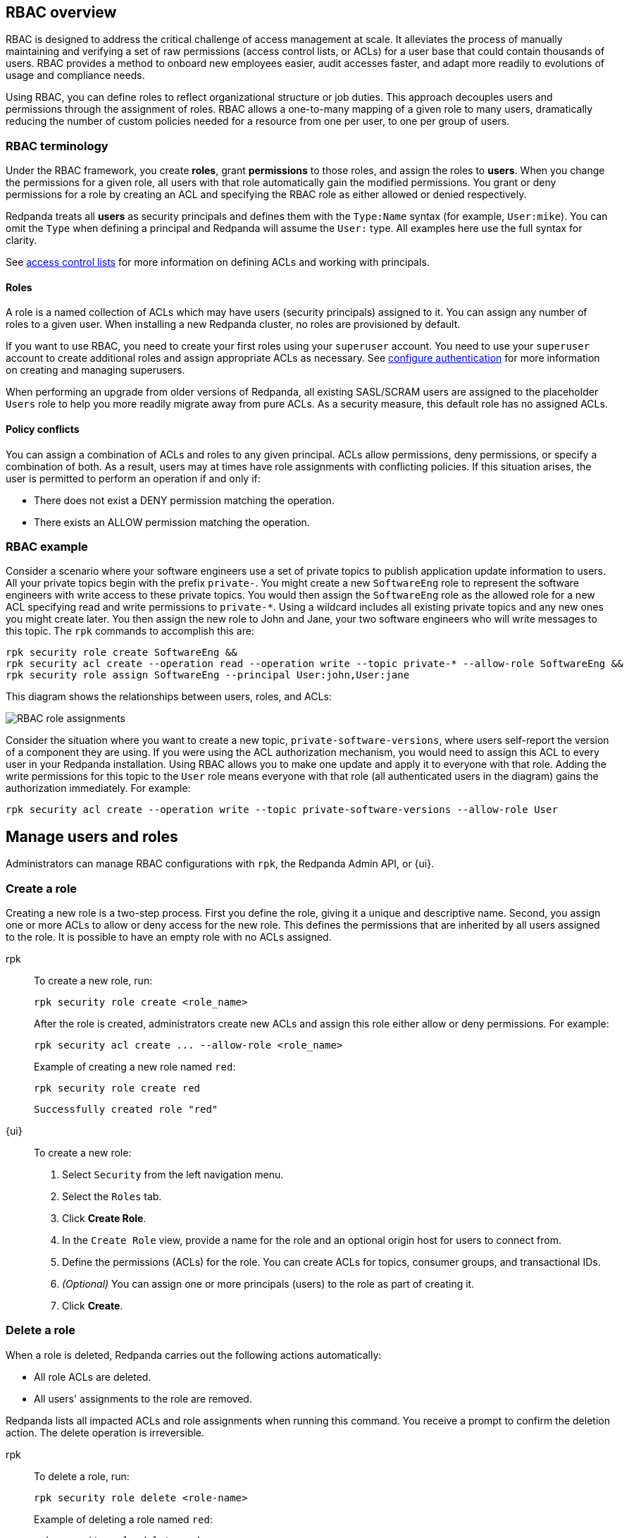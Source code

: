 // tag::single-source[]

== RBAC overview

RBAC is designed to address the critical challenge of access management at scale. It alleviates the process of manually maintaining and verifying a set of raw permissions (access control lists, or ACLs) for a user base that could contain thousands of users. RBAC provides a method to onboard new employees easier, audit accesses faster, and adapt more readily to evolutions of usage and compliance needs.

Using RBAC, you can define roles to reflect organizational structure or job duties. This approach decouples users and permissions through the assignment of roles. RBAC allows a one-to-many mapping of a given role to many users, dramatically reducing the number of custom policies needed for a resource from one per user, to one per group of users.

=== RBAC terminology

Under the RBAC framework, you create *roles*, grant *permissions* to those roles, and assign the roles to *users*. When you change the permissions for a given role, all users with that role automatically gain the modified permissions. You grant or deny permissions for a role by creating an ACL and specifying the RBAC role as either allowed or denied  respectively.

Redpanda treats all *users* as security principals and defines them with the `Type:Name` syntax (for example, `User:mike`). You can omit the `Type` when defining a principal and Redpanda will assume the `User:` type. All examples here use the full syntax for clarity.

ifndef::env-cloud[]
See xref:security/authorization/acl.adoc[access control lists] for more information on defining ACLs and working with principals.

endif::[]

==== Roles

A role is a named collection of ACLs which may have users (security principals) assigned to it. You can assign any number of roles to a given user. When installing a new Redpanda cluster, no roles are provisioned by default. 

ifndef::env-cloud[]
If you want to use RBAC, you need to create your first roles using your `superuser` account. You need to use your `superuser` account to create additional roles and assign appropriate ACLs as necessary. See xref:security/authentication.adoc#create_superusers[configure authentication] for more information on creating and managing superusers.

endif::[]

When performing an upgrade from older versions of Redpanda, all existing SASL/SCRAM users are assigned to the placeholder `Users` role to help you more readily migrate away from pure ACLs. As a security measure, this default role has no assigned ACLs. 

==== Policy conflicts

You can assign a combination of ACLs and roles to any given principal. ACLs allow permissions, deny permissions, or specify a combination of both. As a result, users may at times have role assignments with conflicting policies. If this situation arises, the user is permitted to perform an operation if and only if:

* There does not exist a DENY permission matching the operation.
* There exists an ALLOW permission matching the operation.

=== RBAC example

Consider a scenario where your software engineers use a set of private topics to publish application update information to users. All your private topics begin with the prefix `private-`. You might create a new `SoftwareEng` role to represent the software engineers with write access to these private topics. You would then assign the `SoftwareEng` role as the allowed role for a new ACL specifying read and write permissions to `private-*`. Using a wildcard includes all existing private topics and any new ones you might create later. You then assign the new role to John and Jane, your two software engineers who will write messages to this topic. The `rpk` commands to accomplish this are:

[,bash]
----
rpk security role create SoftwareEng &&
rpk security acl create --operation read --operation write --topic private-* --allow-role SoftwareEng &&
rpk security role assign SoftwareEng --principal User:john,User:jane
----

This diagram shows the relationships between users, roles, and ACLs:

image::shared:rbac-roles.png[RBAC role assignments]

Consider the situation where you want to create a new topic, `private-software-versions`, where users self-report the version of a component they are using. If you were using the ACL authorization mechanism, you would need to assign this ACL to every user in your Redpanda installation. Using RBAC allows you to make one update and apply it to everyone with that role. Adding the write permissions for this topic to the `User` role means everyone with that role (all authenticated users in the diagram) gains the authorization immediately. For example:

[,bash]
----
rpk security acl create --operation write --topic private-software-versions --allow-role User
----

== Manage users and roles

ifndef::env-cloud[]
Administrators can manage RBAC configurations with `rpk`, the Redpanda Admin API, or {ui}. 

endif::[]

ifdef::env-cloud[]
Administrators can manage RBAC configurations with `rpk` or {ui}. 

endif::[]

=== Create a role

Creating a new role is a two-step process. First you define the role, giving it a unique and descriptive name. Second, you assign one or more ACLs to allow or deny access for the new role. This defines the permissions that are inherited by all users assigned to the role. It is possible to have an empty role with no ACLs assigned.

[tabs]
=====
rpk::
+
--
To create a new role, run:

[,bash]
----
rpk security role create <role_name>
----

After the role is created, administrators create new ACLs and assign this role either allow or deny permissions. For example:

[,bash]
----
rpk security acl create ... --allow-role <role_name>
----

Example of creating a new role named `red`:
[,bash]
----
rpk security role create red
----

[,bash,role=no-copy]
----
Successfully created role "red"
----
--
{ui}::
+
--
To create a new role:

1. Select `Security` from the left navigation menu.

2. Select the `Roles` tab.

3. Click *Create Role*.

4. In the `Create Role` view, provide a name for the role and an optional origin host for users to connect from.

5. Define the permissions (ACLs) for the role. You can create ACLs for topics, consumer groups, and transactional IDs.

6. __(Optional)__ You can assign one or more principals (users) to the role as part of creating it.

7. Click *Create*.
--
=====

=== Delete a role

When a role is deleted, Redpanda carries out the following actions automatically:

- All role ACLs are deleted.
- All users' assignments to the role are removed.

Redpanda lists all impacted ACLs and role assignments when running this command. You receive a prompt to confirm the deletion action. The delete operation is irreversible.

[tabs]
====
rpk::
+
--
To delete a role, run:

[,bash]
----
rpk security role delete <role-name>
----

Example of deleting a role named `red`:
[,bash]
----
rpk security role delete red
----

[,bash,role=no-copy]
----
PERMISSIONS
===========
PRINCIPAL         HOST  RESOURCE-TYPE  RESOURCE-NAME  RESOURCE-PATTERN-TYPE  OPERATION  PERMISSION  ERROR
RedpandaRole:red  *     TOPIC          books          LITERAL                ALL        ALLOW
RedpandaRole:red  *     TOPIC          videos         LITERAL                ALL        ALLOW

PRINCIPALS (1)
==============
NAME   TYPE
panda  User
? Confirm deletion of role "red"?  This action will remove all associated ACLs and unassign role members Yes
Successfully deleted role "red"
----
--
{ui}::
+
--
To delete an existing role:

1. Select `Security` from the left navigation menu.

2. Click the role you want to delete. This shows all currently assigned permissions (ACLs) and principals (users).

3. Click *Delete*.

4. {ui} displays a prompt asking you to confirm deletion of the role. The prompt differs based on whether you have principals assigned to the role or not. If you have principals assigned to the role, you must type the role name in the input field where prompted before you can continue.

5. Click *Delete*.
--
====

=== Assign a role

You can assign a role to any security principal. Principals are referred to using the format: `Type:Name`. Redpanda currently supports only the `User` type. If you omit the type, Redpanda assumes the `User` type by default. With this command, you can assign the role to multiple principals at the same time by using a comma separator between each principal.

[tabs]
====
rpk::
+
--
To assign a role to a principal, run:

[,bash]
----
rpk security role assign <role-name> --principal <principals>
----

Example of assigning a role named `red`:
[,bash]
----
rpk security role assign red --principal bear,panda
----

[,bash,role=no-copy]
----
Successfully assigned role "red" to
NAME   PRINCIPAL-TYPE
bear   User
panda  User
----
--
{ui}::
+
--
There are two ways to add a role to a principal:

Option 1, using the `Edit Role` view:

1. Select `Security` from the left navigation menu.

2. Select the `Roles` tab.

3. Find the role you want to assign to one or more principals and then click on the role name.

4. Click *Edit*.

5. Below the list of permissions, find the `Principals` section. You can add any number of principals to the role at a time.

6. After you have listed all new principals, click *Update*.

Option 2, using the `Edit User` view:

1. Select `Security` from the left navigation menu.

2. Select the `Users` tab.

3. Find the user you want to assign one or more roles to then click the user's name.

4. Using the `Assign Roles` input field, list the roles you want to add to this user.

5. After you have added all roles, click *Update*.
--
====

=== Unassign a role

You can remove a role assignment from a security principal without deleting the role. Principals are referred to using the format: `Type:Name`. Redpanda currently supports only the `User` type. If you omit the type, Redpanda assumes the `User` type by default. With this command, you can remove the role from multiple principals at the same time by using a comma separator between each principal.

[tabs]
====
rpk::
+
--
To remove a role assignment from a principal, run:

[,bash]
----
rpk security role unassign <role_name> --principal <principals>
----

Example of unassigning a role named `red`:
[,bash]
----
rpk security role unassign red --principal panda
----

[,bash,role=no-copy]
----
Successfully unassigned role "red" from
NAME   PRINCIPAL-TYPE
panda  User
----
--
{ui}::
+
--
There are two ways to remove a role from a principal:

Option 1, using the `Edit Role` view:

1. Select `Security` from the left navigation menu.

2. Select the `Roles` tab.

3. Find the role you want to assign to one or more principals and then click on the role name.

4. Click *Edit*.

5. Below the list of permissions, find the `Principals` section. Click *x* beside the name of any principals you want to remove from the role.

6. After you have removed all needed principals, click *Update*.

Option 2, using the `Edit User` view:

1. Select `Security` from the left navigation menu.

2. Select the `Users` tab.

3. Find the user you want to remove from one or more roles and then click the user's name.

4. Click *x* beside the name of any roles you want to remove this user from.

5. After you have removed the user from all roles, click *Update*.
--
====

=== Edit role permissions

You can add or remove ACLs from any of the roles you have previously created.

[tabs]
====
rpk::
+
--
To modify an existing role by adding additional ACLs to it, run:

[,bash]
----
rpk security acl create ... --allow-role <role_name>
----

[,bash]
----
rpk security acl create ... --deny-role <role_name>
----

To use `rpk` to remove ACLs from a role, run:

[,bash]
----
rpk security acl delete ... --allow-role <role_name>
rpk security acl delete ... --deny-role <role_name>
----

When you run `rpk security acl delete`, Redpanda deletes all ACLs matching the parameters supplied. Make sure to match the exact ACL you want to delete. If you supply only the `--allow-role` flag, for example, Redpanda will delete every ACL granting that role authorization to a resource.

To list all the ACLs associated with a role, run:

[,bash]
----
rpk security acl list --allow-role <role_name> --deny-role <role_name>
----

ifndef::env-cloud[]
See also:

* xref:security/authorization/acl.adoc[Access Control Lists] for more information on defining and using ACLs.
* xref:reference:rpk/rpk-acl/rpk-acl-create.adoc[]
* xref:reference:rpk/rpk-acl/rpk-acl-delete.adoc[]
* xref:reference:rpk/rpk-acl/rpk-acl-list.adoc[]

endif::[]

--
{ui}::
+
--
To edit the ACLs for an existing role:

1. Select `Security` from the left navigation menu.

2. Select the `Roles` tab.

3. Find the role you want to assign to one or more principals and then click on the role name.

4. Click *Edit*.

5. In the `Edit Role` view, you can update the optional origin host for users to connect from.

6. You can add or remove existing (ACLs) for the role. As when creating a new role, you can create or modify ACLs for topics, consumer groups, and transactional IDs.

7. After making all changes, click *Update*.
--
====

=== List all roles

Redpanda lets you view a list of all existing roles.

[tabs]
====
rpk::
+
--
To view a list of all actives roles, run:

[,bash]
----
rpk security role list
----

Example of listing all roles:
[,bash]
----
rpk security role list
----

[,bash,role=no-copy]
----
NAME
red
----
--
{ui}::
+
--
To view all existing roles:

1. Select `Security` from the left navigation menu.

2. Select the `Roles` tab.

All roles are listed in a paginated view. You can also filter the view using the input field at the top of the list.
--
====

=== Describe a role

When managing roles, you may need to review the ACLs the role grants or the list of principals assigned to the role.

[tabs]
====
rpk::
+
--
To view the details of a given role, run:

[,bash]
----
rpk security role describe <role_name>
----

Example of describing a role named `red`:
[,bash]
----
rpk security role describe red
----

[,bash,role=no-copy]
----
PERMISSIONS
===========
PRINCIPAL         HOST  RESOURCE-TYPE  RESOURCE-NAME  RESOURCE-PATTERN-TYPE  OPERATION  PERMISSION  ERROR
RedpandaRole:red  *     TOPIC          books          LITERAL                ALL        ALLOW
RedpandaRole:red  *     TOPIC          videos         LITERAL                ALL        ALLOW

PRINCIPALS (1)
==============
NAME  TYPE
panda User
----
--
{ui}::
+
--
To view details of an existing role:

1. Select `Security` from the left navigation menu.

2. Select the `Roles` tab.

3. Find the role you want to view and click the role name.

All roles are listed in a paginated view. You can also filter the view using the input field at the top of the list.
--
====

// end::single-source[]
